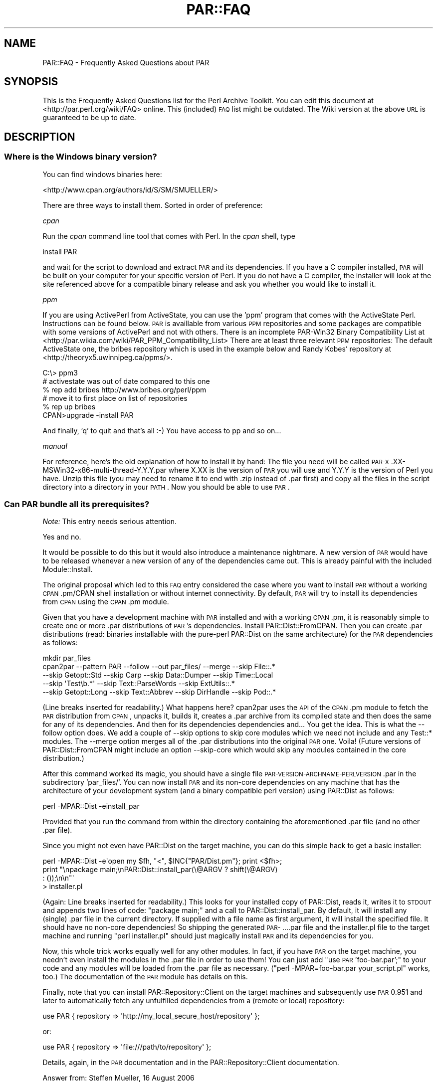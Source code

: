 .\" Automatically generated by Pod::Man 2.1801 (Pod::Simple 3.05)
.\"
.\" Standard preamble:
.\" ========================================================================
.de Sp \" Vertical space (when we can't use .PP)
.if t .sp .5v
.if n .sp
..
.de Vb \" Begin verbatim text
.ft CW
.nf
.ne \\$1
..
.de Ve \" End verbatim text
.ft R
.fi
..
.\" Set up some character translations and predefined strings.  \*(-- will
.\" give an unbreakable dash, \*(PI will give pi, \*(L" will give a left
.\" double quote, and \*(R" will give a right double quote.  \*(C+ will
.\" give a nicer C++.  Capital omega is used to do unbreakable dashes and
.\" therefore won't be available.  \*(C` and \*(C' expand to `' in nroff,
.\" nothing in troff, for use with C<>.
.tr \(*W-
.ds C+ C\v'-.1v'\h'-1p'\s-2+\h'-1p'+\s0\v'.1v'\h'-1p'
.ie n \{\
.    ds -- \(*W-
.    ds PI pi
.    if (\n(.H=4u)&(1m=24u) .ds -- \(*W\h'-12u'\(*W\h'-12u'-\" diablo 10 pitch
.    if (\n(.H=4u)&(1m=20u) .ds -- \(*W\h'-12u'\(*W\h'-8u'-\"  diablo 12 pitch
.    ds L" ""
.    ds R" ""
.    ds C` ""
.    ds C' ""
'br\}
.el\{\
.    ds -- \|\(em\|
.    ds PI \(*p
.    ds L" ``
.    ds R" ''
'br\}
.\"
.\" Escape single quotes in literal strings from groff's Unicode transform.
.ie \n(.g .ds Aq \(aq
.el       .ds Aq '
.\"
.\" If the F register is turned on, we'll generate index entries on stderr for
.\" titles (.TH), headers (.SH), subsections (.SS), items (.Ip), and index
.\" entries marked with X<> in POD.  Of course, you'll have to process the
.\" output yourself in some meaningful fashion.
.ie \nF \{\
.    de IX
.    tm Index:\\$1\t\\n%\t"\\$2"
..
.    nr % 0
.    rr F
.\}
.el \{\
.    de IX
..
.\}
.\"
.\" Accent mark definitions (@(#)ms.acc 1.5 88/02/08 SMI; from UCB 4.2).
.\" Fear.  Run.  Save yourself.  No user-serviceable parts.
.    \" fudge factors for nroff and troff
.if n \{\
.    ds #H 0
.    ds #V .8m
.    ds #F .3m
.    ds #[ \f1
.    ds #] \fP
.\}
.if t \{\
.    ds #H ((1u-(\\\\n(.fu%2u))*.13m)
.    ds #V .6m
.    ds #F 0
.    ds #[ \&
.    ds #] \&
.\}
.    \" simple accents for nroff and troff
.if n \{\
.    ds ' \&
.    ds ` \&
.    ds ^ \&
.    ds , \&
.    ds ~ ~
.    ds /
.\}
.if t \{\
.    ds ' \\k:\h'-(\\n(.wu*8/10-\*(#H)'\'\h"|\\n:u"
.    ds ` \\k:\h'-(\\n(.wu*8/10-\*(#H)'\`\h'|\\n:u'
.    ds ^ \\k:\h'-(\\n(.wu*10/11-\*(#H)'^\h'|\\n:u'
.    ds , \\k:\h'-(\\n(.wu*8/10)',\h'|\\n:u'
.    ds ~ \\k:\h'-(\\n(.wu-\*(#H-.1m)'~\h'|\\n:u'
.    ds / \\k:\h'-(\\n(.wu*8/10-\*(#H)'\z\(sl\h'|\\n:u'
.\}
.    \" troff and (daisy-wheel) nroff accents
.ds : \\k:\h'-(\\n(.wu*8/10-\*(#H+.1m+\*(#F)'\v'-\*(#V'\z.\h'.2m+\*(#F'.\h'|\\n:u'\v'\*(#V'
.ds 8 \h'\*(#H'\(*b\h'-\*(#H'
.ds o \\k:\h'-(\\n(.wu+\w'\(de'u-\*(#H)/2u'\v'-.3n'\*(#[\z\(de\v'.3n'\h'|\\n:u'\*(#]
.ds d- \h'\*(#H'\(pd\h'-\w'~'u'\v'-.25m'\f2\(hy\fP\v'.25m'\h'-\*(#H'
.ds D- D\\k:\h'-\w'D'u'\v'-.11m'\z\(hy\v'.11m'\h'|\\n:u'
.ds th \*(#[\v'.3m'\s+1I\s-1\v'-.3m'\h'-(\w'I'u*2/3)'\s-1o\s+1\*(#]
.ds Th \*(#[\s+2I\s-2\h'-\w'I'u*3/5'\v'-.3m'o\v'.3m'\*(#]
.ds ae a\h'-(\w'a'u*4/10)'e
.ds Ae A\h'-(\w'A'u*4/10)'E
.    \" corrections for vroff
.if v .ds ~ \\k:\h'-(\\n(.wu*9/10-\*(#H)'\s-2\u~\d\s+2\h'|\\n:u'
.if v .ds ^ \\k:\h'-(\\n(.wu*10/11-\*(#H)'\v'-.4m'^\v'.4m'\h'|\\n:u'
.    \" for low resolution devices (crt and lpr)
.if \n(.H>23 .if \n(.V>19 \
\{\
.    ds : e
.    ds 8 ss
.    ds o a
.    ds d- d\h'-1'\(ga
.    ds D- D\h'-1'\(hy
.    ds th \o'bp'
.    ds Th \o'LP'
.    ds ae ae
.    ds Ae AE
.\}
.rm #[ #] #H #V #F C
.\" ========================================================================
.\"
.IX Title "PAR::FAQ 3pm"
.TH PAR::FAQ 3pm "2008-05-29" "perl v5.10.0" "User Contributed Perl Documentation"
.\" For nroff, turn off justification.  Always turn off hyphenation; it makes
.\" way too many mistakes in technical documents.
.if n .ad l
.nh
.SH "NAME"
PAR::FAQ \- Frequently Asked Questions about PAR
.SH "SYNOPSIS"
.IX Header "SYNOPSIS"
This is the Frequently Asked Questions list for the Perl Archive Toolkit.
You can edit this document at <http://par.perl.org/wiki/FAQ> online.
This (included) \s-1FAQ\s0 list might be outdated. The Wiki version at the above \s-1URL\s0
is guaranteed to be up to date.
.SH "DESCRIPTION"
.IX Header "DESCRIPTION"
.SS "Where is the Windows binary version?"
.IX Subsection "Where is the Windows binary version?"
You can find windows binaries here:
.PP
<http://www.cpan.org/authors/id/S/SM/SMUELLER/>
.PP
There are three ways to install them. Sorted in order of preference:
.PP
\fIcpan\fR
.IX Subsection "cpan"
.PP
Run the \fIcpan\fR command line tool that comes with Perl. In the \fIcpan\fR shell, type
.PP
.Vb 1
\&  install PAR
.Ve
.PP
and wait for the script to download and extract \s-1PAR\s0 and its dependencies. If you have a C compiler installed, \s-1PAR\s0 will be built on your computer for your specific version of Perl. If you do not have a C compiler, the installer will look at the site referenced above for a compatible binary release and ask you whether you would like to install it.
.PP
\fIppm\fR
.IX Subsection "ppm"
.PP
If you are using ActivePerl from ActiveState, you can use the 'ppm' program that comes with the ActiveState Perl. Instructions can be found below. \s-1PAR\s0 is availlable from various \s-1PPM\s0 repositories and some packages are compatible with some versions of ActivePerl and not with others. There is an incomplete PAR\-Win32 Binary Compatibility List at <http://par.wikia.com/wiki/PAR_PPM_Compatibility_List> There are at least three relevant \s-1PPM\s0 repositories: The default ActiveState one, the bribes repository which is used in the example below and Randy Kobes' repository at <http://theoryx5.uwinnipeg.ca/ppms/>.
.PP
.Vb 6
\&    C:\e> ppm3
\&    # activestate was out of date compared to this one
\&    % rep add bribes http://www.bribes.org/perl/ppm
\&    # move it to first place on list of repositories
\&    % rep up bribes
\&    CPAN>upgrade \-install PAR
.Ve
.PP
And finally, 'q' to quit and that's all :\-) You have access to pp and so on...
.PP
\fImanual\fR
.IX Subsection "manual"
.PP
For reference, here's the old explanation of how to install it by hand:
The file you need will be called \s-1PAR\-X\s0.XX\-MSWin32\-x86\-multi\-thread\-Y.Y.Y.par where X.XX is the version of \s-1PAR\s0 you will use and Y.Y.Y is the version of Perl you have. Unzip this file (you may need to rename it to end with .zip instead of .par first) and copy all the files in the script directory into a directory in your \s-1PATH\s0. Now you should be able to use \s-1PAR\s0.
.SS "Can \s-1PAR\s0 bundle all its prerequisites?"
.IX Subsection "Can PAR bundle all its prerequisites?"
\&\fINote:\fR This entry needs serious attention.
.PP
Yes and no.
.PP
It would be possible to do this but it would also introduce a maintenance nightmare. A new version of \s-1PAR\s0 would have to be released whenever a new version of any of the dependencies came out. This is already painful with the included Module::Install.
.PP
The original proposal which led to this \s-1FAQ\s0 entry considered the case where you want to install \s-1PAR\s0 without a working \s-1CPAN\s0.pm/CPAN shell installation or without internet connectivity. By default, \s-1PAR\s0 will try to install its dependencies from \s-1CPAN\s0 using the \s-1CPAN\s0.pm module.
.PP
Given that you have a development machine with \s-1PAR\s0 installed and with a working \s-1CPAN\s0.pm, it is reasonably simple to create one or more .par distributions of \s-1PAR\s0's dependencies. Install PAR::Dist::FromCPAN. Then you can create .par distributions (read: binaries installable with the pure-perl PAR::Dist on the same architecture) for the \s-1PAR\s0 dependencies as follows:
.PP
.Vb 5
\&  mkdir par_files
\&  cpan2par \-\-pattern PAR \-\-follow \-\-out par_files/ \-\-merge \-\-skip File::.*
\&           \-\-skip Getopt::Std \-\-skip Carp \-\-skip Data::Dumper \-\-skip Time::Local
\&           \-\-skip \*(AqTest\eb.*\*(Aq \-\-skip Text::ParseWords \-\-skip ExtUtils::.*
\&           \-\-skip Getopt::Long \-\-skip Text::Abbrev \-\-skip DirHandle \-\-skip Pod::.*
.Ve
.PP
(Line breaks inserted for readability.) What happens here? cpan2par uses the \s-1API\s0 of the \s-1CPAN\s0.pm module to fetch the \s-1PAR\s0 distribution from \s-1CPAN\s0, unpacks it, builds it, creates a .par archive from its compiled state and then does the same for any of its dependencies. And then for its dependencies dependencies and... You get the idea. This is what the \-\-follow option does. We add a couple of \-\-skip options to skip core modules which we need not include and any Test::* modules. The \-\-merge option merges all of the .par distributions into the original \s-1PAR\s0 one. Voila! (Future versions of PAR::Dist::FromCPAN might include an option \-\-skip\-core which would skip any modules contained in the core distribution.)
.PP
After this command worked its magic, you should have a single file \s-1PAR\-VERSION\-ARCHNAME\-PERLVERSION\s0.par in the subdirectory 'par_files/'. You can now install \s-1PAR\s0 and its non-core dependencies on any machine that has the architecture of your development system (and a binary compatible perl version) using PAR::Dist as follows:
.PP
.Vb 1
\&  perl \-MPAR::Dist \-einstall_par
.Ve
.PP
Provided that you run the command from within the directory containing the aforementioned .par file (and no other .par file).
.PP
Since you might not even have PAR::Dist on the target machine, you can do this simple hack to get a basic installer:
.PP
.Vb 4
\&  perl \-MPAR::Dist \-e\*(Aqopen my $fh, "<", $INC{"PAR/Dist.pm"}; print <$fh>;
\&       print "\enpackage main;\enPAR::Dist::install_par(\e@ARGV ? shift(\e@ARGV)
\&       : ());\en\en"\*(Aq
\&       > installer.pl
.Ve
.PP
(Again: Line breaks inserted for readability.) This looks for your installed copy of PAR::Dist, reads it, writes it to \s-1STDOUT\s0 and appends two lines of code: \*(L"package main;\*(R" and a call to PAR::Dist::install_par. By default, it will install any (single) .par file in the current directory. If supplied with a file name as first argument, it will install the specified file. It should have no non-core dependencies! So shipping the generated \s-1PAR\-\s0....par file and the installer.pl file to the target machine and running \*(L"perl installer.pl\*(R" should just magically install \s-1PAR\s0 and its dependencies for you.
.PP
Now, this whole trick works equally well for any other modules. In fact, if you have \s-1PAR\s0 on the target machine, you needn't even install the modules in the .par file in order to use them! You can just add \*(L"use \s-1PAR\s0 'foo\-bar.par';\*(R" to your code and any modules will be loaded from the .par file as necessary. (\*(L"perl \-MPAR=foo\-bar.par your_script.pl\*(R" works, too.) The documentation of the \s-1PAR\s0 module has details on this.
.PP
Finally, note that you can install PAR::Repository::Client on the target machines and subsequently use \s-1PAR\s0 0.951 and later to automatically fetch any unfulfilled dependencies from a (remote or local) repository:
.PP
.Vb 1
\&  use PAR { repository => \*(Aqhttp://my_local_secure_host/repository\*(Aq };
.Ve
.PP
or:
.PP
.Vb 1
\&  use PAR { repository => \*(Aqfile:///path/to/repository\*(Aq };
.Ve
.PP
Details, again, in the \s-1PAR\s0 documentation and in the PAR::Repository::Client documentation.
.PP
Answer from: Steffen Mueller, 16 August 2006
.SS "If I try to compile my wxGlade generated script, it doesn't run. What's wrong?"
.IX Subsection "If I try to compile my wxGlade generated script, it doesn't run. What's wrong?"
\&\fINote:\fR Is this still a problem?
.PP
Comment out the line that starts with \*(L" unless (caller) \*(R", and compile it again. Note that this is considered a bug; clearing the caller stack is a development in progress. See: <http://par.perl.org/wiki/Development_in_progress>
.SS "I get a link error '/usr/bin/ld: cannot find \-lperl' during the 'make' step of the installation on Debian. What's wrong?"
.IX Subsection "I get a link error '/usr/bin/ld: cannot find -lperl' during the 'make' step of the installation on Debian. What's wrong?"
This is a common problem when building compiled libraries on Debian distribution installations with the default perl package. To fix this problem, create a symbolic link from libperl.so.5.6.1 to libperl.so in /usr/lib (cd /usr/lib; ln \-s libperl.so.5.6.1 libperl.so) and re-run the 'make' step of the installation. Or install libperl-dev
.SS "I specify a .ico file with \-\-icon for Win32, but the icon is still the black and white camel. What's wrong?"
.IX Subsection "I specify a .ico file with --icon for Win32, but the icon is still the black and white camel. What's wrong?"
Unlike Perl2EXE, which can use a standard 16\-color bitmap as an application icon, \s-1PAR\s0 requires a true Windows icon file. Download a trial version of Microangelo and use that to create your .ico file. The latest Netpbm tools at <http://netpbm.sourceforge.net/> has ppmtowinicon, which can tack a pbm and convert it to a windows icon. It is open source and has win32 ports.
.PP
Gimp for Windows can also create Windows icon files <http://gimp\-win.sourceforge.net/>.
.ie n .SS "I added a directory to my \s-1PAR\s0 file using ""zip \-r"" or winzip, and then generated an executable from this \s-1PAR\s0 file, and the executable failed to run (\s-1IO\s0 error: reading header signature :..). What's wrong?"
.el .SS "I added a directory to my \s-1PAR\s0 file using ``zip \-r'' or winzip, and then generated an executable from this \s-1PAR\s0 file, and the executable failed to run (\s-1IO\s0 error: reading header signature :..). What's wrong?"
.IX Subsection "I added a directory to my PAR file using zip -r or winzip, and then generated an executable from this PAR file, and the executable failed to run (IO error: reading header signature :..). What's wrong?"
As pointed out by Alan Stewart, zip adds a directory entry for the new directory, and it causes the \s-1PAR\s0 executable to fail. Just use :
.PP
.Vb 1
\&  zip \-r \-D hello.par my_dir/
.Ve
.PP
or the Archive::Zip::addTree as follows :
.PP
.Vb 1
\&  $zip\->addTree( $root, $dest, sub { \-f } )
.Ve
.SS "On what platforms can I run \s-1PAR\s0? On what platforms will the resulting executable run?"
.IX Subsection "On what platforms can I run PAR? On what platforms will the resulting executable run?"
Win32 (95/98/ME/NT4/2K/XP), FreeBSD, Linux, \s-1AIX\s0, Solaris, Darwin and Cygwin.
.PP
The resulting executable will run on any platforms that supports the binary format of the generating platform.
.SS "How do I extract my script out of packed executable?"
.IX Subsection "How do I extract my script out of packed executable?"
In other words, \*(L"I did a `pp foo.pl' and I lost foo.pl, how do I get it back?\*(R".
.PP
The answer is to just use unzip/winzip/winrar/whatever to decompress the executable, treating it like a normal Zip file. You may need to rename the executable into a .zip extension first.
.SS "Can \s-1PAR\s0 completely hide my source code?"
.IX Subsection "Can PAR completely hide my source code?"
Not completely, but possible to a degree. Starting from version 0.76, \s-1PAR\s0 supports an input filter mechanism, which can be used to implement source obfuscators (or even product activation schemes).
.PP
But if you are looking for 100% bulletproof way of hiding source code, it is not possible with any language. Learning Perl, 3rd Edition has this answer to offer (quoted with permission from Randal Schwartz):
.PP
If you're wishing for an opaque binary, though, we have to tell
you that they don't exist. If someone can install and run your
program, they can turn it back into source code. Granted, this
won't necessarily be the same source that you started with, but
it will be some kind of source code. The real way to keep your
secret algorithm a secret is, alas, to apply the proper number
of attorneys; they can write a license that says \*(L"you can do
this with the code, but you can't do that. And if you break our
rules, we've got the proper number of attorneys to ensure that
you'll regret it.\*(R"
.PP
Other than that, I would point you at PAR::Filter::Crypto. Be sure to read the \s-1CAVEATS\s0 and \s-1WARNINGS\s0 sections of the documentation.
.ie n .SS "On Windows \s-1XP\s0, pp crashes saying that ""par.exe has encountered a problem"""
.el .SS "On Windows \s-1XP\s0, pp crashes saying that ``par.exe has encountered a problem''"
.IX Subsection "On Windows XP, pp crashes saying that par.exe has encountered a problem"
This is believed to be fixed by \s-1PAR\s0 0.76_99. The following answer applies to \s-1PAR\s0 0.76 and earlier:
.PP
You may be able to escape this problem by setting some executables to Windows 95 compatibility mode. Specifically, find \*(L"parl.exe\*(R" (probably in \*(L"C:\eperl\e5.8.0\ebin\*(R") using Windows Explorer, and right-click on it and choose \*(L"Properties\*(R". Choose the \*(L"Compatibility\*(R" tab and tick the box for \*(L"Run this program with compatibility mode for\*(R" and check that the dropdown shows \*(L"Windows 95\*(R". Then click \s-1OK\s0.
.PP
Now you can hopefully run pp as normal to generate an \s-1EXE\s0. Before you can run the generated \s-1EXE\s0, you'll need to set its compatibility mode too, in the same way as you did for parl.exe.
.PP
This workaround is known not to work in all cases, and the developers are working on a solution to the problem. See these posts for more info:
.PP
<http://www.mail\-archive.com/par@perl.org/msg00423.html>, 
<http://www.mail\-archive.com/par@perl.org/msg00435.html>, 
<http://www.mail\-archive.com/par@perl.org/msg00573.html>, 
<http://www.mail\-archive.com/par@perl.org/msg00670.html>
.SS "Perl Tk tips"
.IX Subsection "Perl Tk tips"
On Windows \s-1XP\s0 start your script with
.PP
.Vb 1
\&  use strict; use Encode::Unicode; use Tk;
.Ve
.PP
Some widgets use xbm bitmaps which don't get picked up by \s-1PAR\s0. The error is:
.PP
.Vb 3
\&  couldn\*(Aqt read bitmap file "": No such file or directory
\&  error reading bitmap file "" at Tk/Widget.pm line 205.
\&  at Tk/Widget.pm line 203
.Ve
.PP
Fix is to find the missing xbm files (perl \-V tells you where to start looking) and add them to the executable eg
.PP
copy missing xbm files to script directory then:
.PP
.Vb 1
\&    % pp \-\-add cbxarrow.xbm \-\-add arrowdownwin.xbm \-o test test.pl
.Ve
.SS "Problem with Win32::Perms and Perms.DLL"
.IX Subsection "Problem with Win32::Perms and Perms.DLL"
With a script my.pl using Win32::Perms, pp \-o my.exe my.pl you may have:
.PP
.Vb 3
\&  Can\*(Aqt locate loadable object for module Win32::Perms in @INC
\&  (@INC contains: CODE(0xb97eec) CODE(0xc8a99c) .)
\&  at ../blib/lib/PAR/Heavy.pm line 78
.Ve
.PP
In fact the dll is Perms.DLL wit \s-1DLL\s0 in capital letters. That's the problem. The bootstrap function of \s-1PAR\s0 in the Dynaloader module fails looking for Perms.dll in the table of dlls which contains only Perms.DLL. And so the solution is just rename Perms.DLL in Perms.dll and do pp \-o my.exe my.pl ... and everything goes right.
.SS "Under Win32, a pp packed executable has trouble executing other perl scripts or pp packed executable"
.IX Subsection "Under Win32, a pp packed executable has trouble executing other perl scripts or pp packed executable"
\&\fINote:\fR Is this still current?
.PP
When running on a Win32 system, if a perl script is packed with pp and invokes another Perl script or pp packed executable, either with \fIsystem()\fR or backticks, the invoked program runs with the copy of perl5x.dll already loaded into memory. If the calling executable was packed with \*(L"pp \-d\*(R", the perl5x.dll is the one from the installed perl bin directory. Otherwise, it is the one packed with the executable. The perl5x.dll from the bin dir knows the \f(CW@INC\fR paths for the installed libraries; the one in the executable does not. Because of this, a program packed without \*(L"\-d\*(R" calling a program with packed with \*(L"\-d\*(R" or calling perl.exe to run a plain Perl script may fail. This is a Win32 limitation.
.SS "How can I make a .exe that runs with no console window under Windows?"
.IX Subsection "How can I make a .exe that runs with no console window under Windows?"
Use the \-\-gui switch, ie
.PP
.Vb 1
\&    % pp \-\-gui \-o file.exe file.pl
.Ve
.PP
I found that this is not documented on all versions of pp ... Some versions have a more complete doc than others when you type \*(L"pp \-h\*(R" etc. (This should be reasonably documented now.)
.PP
When searching for an answer to this myself, I found many references to using \*(L"exetype\*(R" ... it comes as a .bat with ActivePerl, or you can find an exetype.pl from several places. You run \*(L"exetype file.exe [WINDOWS|CONSOLE]\*(R". This worked, I think, but still did not achieve the desired result on my \s-1PAR\s0 executable. While the exe itself did not generate a console window, par.exe (which was invoked in my exe somewhere) \s-1DID\s0 generate a console window, with a titlebar saying \*(L"par.exe <strange\-looking path to file in temp dir>\*(R", whereas before changing the console window title bar just displayed the path to my .exe.
.SS "How can I change the icon of the generated .exe file under Windows?"
.IX Subsection "How can I change the icon of the generated .exe file under Windows?"
There is another not-completely-documented switch that only works on windows, a\*^XXicon MyIcon.ico. So just use this:
.PP
.Vb 1
\&    % pp \-\-icon "c:\epath to\eMyIcon.ico" \-o file.exe file.pl.
.Ve
.PP
(This should also be documented now?)
.SS "The command line parameters (@ARGV) of a pp-ed binary called from another pp-ed binary are missing or broken. What the...?"
.IX Subsection "The command line parameters (@ARGV) of a pp-ed binary called from another pp-ed binary are missing or broken. What the...?"
This was a bug in releases up to and incuding \s-1PAR\-0\s0.90. Please upgrade to \s-1PAR\s0 0.91 or later and the problem will go away.
.SS "I want to include a pp-ed binary in an \s-1RPM\s0 package. How can I make this work?"
.IX Subsection "I want to include a pp-ed binary in an RPM package. How can I make this work?"
The binary executables outputted by pp (on Linux) are not valid \s-1ELF\s0 binaries because it basically attaches a zip archive to the binary loader and does not modify the \s-1ELF\s0 headers to reflect that. When building an \s-1RPM\s0 archive, the validity of the \s-1ELF\s0 headers is checked by default. This can result in problems when packaging pp-ed binaries in \s-1RPM\s0 archives.
.PP
Scott McBrien helped track down what can be done to get this to work:
.PP
.Vb 5
\&  [I]t appears that the RPM archive that is generated gets a list of
\&  the MD5 sums for components of the executable file calculated by
\&  prelink.  By disabling prelink, it fixed the problem; in my RPM .spec
\&  file:
\&  %define         _\|_prelink_undo_cmd     %{nil}
.Ve
.PP
After quite some time, it seems like the smart folks at Redhat found the culprit. I'm glad *they* did, because I wouldn't have:
.PP
.Vb 3
\&  It appears that we found a solution that works. It like the pp
\&  executables are already stripped, so we don\*(Aqt want rpm stripping them
\&  again, which, of course, renders them useless.
\&  
\&  In this case, we added the following lines to the spec file to keep rpm
\&  from running the strip process and not produce debuginfo packages:
\&  
\&  %define _\|_spec_install_post :
\&  %define debug_package %{nil}
\&  
\&  Don\*(Aqt forget to add the ":" character to _\|_spec_install_post as above or
\&  this won\*(Aqt work.
.Ve
.PP
Much praise to all who helped track this down! The discussion can be found in the following \s-1RT\s0 tickets:
\&\*(L"/rt.cpan.org/Public/Bug/Display.html?id=18536 #18536\*(R" in http: and \*(L"/rt.cpan.org/Public/Bug/Display.html?id=19609 #19609\*(R" in http:.
.PP
\&\-\- Steffen Mueller, 22 July 2006
.SS "How can I package Wx applications?"
.IX Subsection "How can I package Wx applications?"
Have a look at the separately maintained Wx::Perl::Packager module.
.PP
\&\-\- Steffen Mueller, 3 July 2006
.SS "How can I package Catalyst web applications?"
.IX Subsection "How can I package Catalyst web applications?"
Catalyst has some builtin \s-1PAR\s0 support. I found the following \s-1URL\s0 to be very helpful:
.PP
<http://catalyst.infogami.com/cookbook/par>.
.PP
\&\-\- Steffen Mueller, 21 July 2006
.SS "The resulting files are huge! How can I reduce the size of the output file?"
.IX Subsection "The resulting files are huge! How can I reduce the size of the output file?"
The executables generated by pp generally contain a copy of your Perl shared libraries, the Perl core modules and any module dependencies your packaged application may have. That is a lot. Sometimes, \s-1PAR\s0 packages too much. It adheres to the philosophy of rather making the application work than generating a streamlined executable. If you want to optimize this, you will have to do so by excluding specific modules.
.PP
Chris Dolan's recent post to the \s-1PAR\s0 mailing list explains this well. Quoting Chris: (<http://www.nntp.perl.org/group/perl.par/2490>)
.PP
.Vb 2
\&  [...]
\&  I\*(Aqve found a few tricks that can help a lot:
\&
\&  * If you know the target platform has Perl pre\-installed (e.g. Mac OS X)
\&    then use the "\-\-dependent" flag. This skips all of the core modules,
\&    yielding a much smaller executable.
\&    
\&    One significant caveat is moving to older systems.  For example,
\&    Mac OS X 10.2 had Perl 5.6.0 which has 146 fewer core modules than
\&    Perl 5.8.6 which shipped with Mac OS X 10.4, and (even more significantly)
\&    is binary\-incompatible with any extra XS modules added from CPAN.
\&    Other platforms can be even harder to predict.
\&  
\&  * Watch for modules that pull in lots of dependencies
\&    
\&    A good example is DBI.  If your program uses DBI, then Module::ScanDeps
\&    pulls in ALL of the DBD::* modules (some of which are large) installed on
\&    your system, because it cannot realistically parse the DBI\->connect()
\&    arguments which specify which database drivers are actually needed.
\&    In one of my MySQL\-based applications, I use this invocation of PAR:
\&    
\&      pp \-X DBD::SQLite \-X DBD::CSV \-X DBD::File \-X DBD::Excel
\&    
\&    which saves quite a few bytes, because both DBD::SQLite and DBD::Excel
\&    have lots of CPAN dependencies.  The actual list if DBD::* modules you
\&    need to exclude depends on your system.  Here\*(Aqs a short command that will
\&    reveal all DBD::* modules on a unix\-like system:
\&    
\&      perl \-MModule::ScanDeps \-le\*(Aqprint for map {"DBD/".$_\->{name}} Module::ScanDeps::_glob_in_inc("DBD")\*(Aq
\&    
\&    Another smaller example is SOAP::Transport::* where most installations
\&    only need SOAP::Transport::HTTP.
\&    [...]
.Ve
.PP
Similar techniques can be applied when a module makes use of Module::Pluggable for plugins.
.PP
Finally, there is a \s-1PAR\s0 filter available as a separate distribution on \s-1CPAN\s0 which compresses the source code as much as possible by first parsing it using \s-1PPI\s0 and then spitting out a reduced functional equivalent:
PAR::Filter::Squish.
.PP
\&\-\- Steffen Mueller, August 2006
.SS "How do I use Win32::GUI::SplashScreen with \s-1PAR\s0?"
.IX Subsection "How do I use Win32::GUI::SplashScreen with PAR?"
When using pp to package an application that uses Win32::GUI::SplashScreen, try adding the splashscreen bitmap manually as suggested in the Win32::GUI::SplashScreen docs:
.PP
.Vb 1
\&  pp \-a SPLASHFILE.bmp \-o xxx.exe xxx.pl
.Ve
.SS "The Perl Packager scripts says that it can create executable that runs in same \s-1OS\s0. Can I use it to create Win32 binary with linux machine? Or what should I use to create Win32 executable binary on linux from my script?"
.IX Subsection "The Perl Packager scripts says that it can create executable that runs in same OS. Can I use it to create Win32 binary with linux machine? Or what should I use to create Win32 executable binary on linux from my script?"
It is not possible to create stand-alone binaries for different platform than what you are currently running on. This is a generally hard problem since you would have to cross-compile all \s-1XS\s0 modules and perl itself. Not nice.
.PP
For example, if you would like to develop an application on Linux and ship it for both Linux/x86 and Win32/x86, it works well to set up a Virtual Machine with a Windows (\s-1XP\s0 or 2000 or whatever) and a Perl installation. On that machine, use PAR/pp to package your application for Win32.
.PP
See also the question \*(L"On what platforms can I run \s-1PAR\s0? On what platforms will the resulting executable run?\*(R".
.PP
\&\-\- Steffen Mueller, 2 November 2006
.SH "SEE ALSO"
.IX Header "SEE ALSO"
\&\s-1PAR\s0, PAR::Tutorial
.SH "AUTHORS"
.IX Header "AUTHORS"
Audrey Tang <cpan@audreyt.org>, 
Steffen Mueller <smueller@cpan.org>
.PP
<http://par.perl.org/> is the official \s-1PAR\s0 website.  You can write
to the mailing list at <par@perl.org>, or send an empty mail to
<par\-subscribe@perl.org> to participate in the discussion.
.PP
Please submit bug reports to <bug\-par@rt.cpan.org>.
.SH "COPYRIGHT"
.IX Header "COPYRIGHT"
Copyright 2003\-2008 by Audrey Tang <cpan@audreyt.org>.
.PP
This document is free documentation; you can redistribute it and/or
modify it under the same terms as Perl itself.
.PP
See <http://www.perl.com/perl/misc/Artistic.html>

